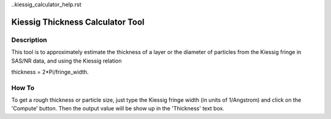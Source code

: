 ..kiessig_calculator_help.rst

.. This is a port of the original SasView html help file to ReSTructured text
.. by S King, ISIS, during SasView CodeCamp-III in Feb 2015.

Kiessig Thickness Calculator Tool
=================================

Description
-----------

This tool is to approximately estimate the thickness of a layer or the 
diameter of particles from the Kiessig fringe in SAS/NR data, and using the 
Kiessig relation

thickness = 2*Pi/fringe_width.
  
.. ZZZZZZZZZZZZZZZZZZZZZZZZZZZZZZZZZZZZZZZZZZZZZZZZZZZZZZZZZZZZZZZZZZZZZZZZZZZZ


How To
------

To get a rough thickness or particle size, just type the Kiessig fringe width 
(in units of 1/Angstrom) and click on the 'Compute' button. Then the output 
value will be show up in the 'Thickness' text box.
